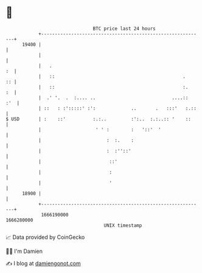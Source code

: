 * 👋

#+begin_example
                                   BTC price last 24 hours                    
               +------------------------------------------------------------+ 
         19400 |                                                            | 
               |                                                            | 
               |   .                                                     :  | 
               |   ::                                               .    :: | 
               |   ::                                               :.   :  | 
               |  .' '.  .  :.... ..                            ....::  :'  | 
               | ::   : :':::::' :':             ..       .   :::'   :.::   | 
   $ USD       | :    ::'          :.:..         :':..  :.:..:: '    ::     | 
               |                    ' ' :        :   '::'  '                | 
               |                        :  :.    :                          | 
               |                        :  :''::'                           | 
               |                         ::'                                | 
               |                         :                                  | 
               |                         '                                  | 
         18900 |                                                            | 
               +------------------------------------------------------------+ 
                1666190000                                        1666280000  
                                       UNIX timestamp                         
#+end_example
📈 Data provided by CoinGecko

🧑‍💻 I'm Damien

✍️ I blog at [[https://www.damiengonot.com][damiengonot.com]]

